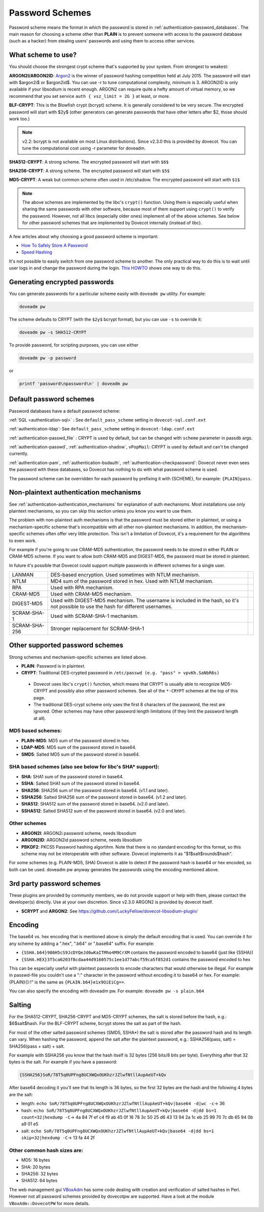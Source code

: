 .. _authentication-password_schemes:

================
Password Schemes
================

Password scheme means the format in which the password is stored in
:ref:`authentication-password_databases`. The main reason for choosing a scheme other
than **PLAIN** is to prevent someone with access to the password database (such
as a hacker) from stealing users' passwords and using them to access other
services.

What scheme to use?
===================

You should choose the strongest crypt scheme that's supported by your system.
From strongest to weakest:

**ARGON2I/ARGON2ID**: `Argon2 <https://en.wikipedia.org/wiki/Argon2>`_ is the
winner of password hashing competition held at July 2015. The password will
start with $argon2i$ or $argon2id$. You can use -r to tune computational
complexity, minimum is 3. ARGON2ID is only available if your libsodium is
recent enough. ARGON2 can require quite a hefty amount of virtual memory, so we
recommend that you set service ``auth { vsz_limit = 2G }`` at least, or more.

**BLF-CRYPT**: This is the Blowfish crypt (bcrypt) scheme. It is generally
considered to be very secure. The encrypted password will start with $2y$
(other generators can generate passwords that have other letters after $2,
those should work too.)

.. Note:: v2.2: bcrypt is not available on most Linux distributions). Since
          v2.3.0 this is provided by dovecot. You can tune the computational
          cost using -r parameter for doveadm.

**SHA512-CRYPT**: A strong scheme. The encrypted password will start with
``$6$``

**SHA256-CRYPT**: A strong scheme. The encrypted password will start with
``$5$``

**MD5-CRYPT**: A weak but common scheme often used in /etc/shadow. The
encrypted password will start with ``$1$``

.. Note:: The above schemes are implemented by the libc's ``crypt()`` function.
          Using them is especially useful when sharing the same passwords with
          other software, because most of them support using ``crypt()`` to
          verify the password. However, not all libcs (especially older ones)
          implement all of the above schemes. See below for other password
          schemes that are implemented by Dovecot internally (instead of libc).

A few articles about why choosing a good password scheme is important:

* `How To Safely Store A Password
  <https://codahale.com/how-to-safely-store-a-password/>`_
* `Speed Hashing <https://blog.codinghorror.com/speed-hashing/>`_

It's not possible to easily switch from one password scheme to another. The
only practical way to do this is to wait until user logs in and change the
password during the login. `This HOWTO
<https://wiki.dovecot.org/HowTo/ConvertPasswordSchemes>`_ shows one way to do
this.

Generating encrypted passwords
==============================

You can generate passwords for a particular scheme easily with ``doveadm pw``
utility. For example:

.. code-block:: none

  doveadm pw

.. versionadded:: v2.3.0

The scheme defaults to CRYPT (with the ``$2y$`` bcrypt format),
but you can use ``-s`` to override it:

.. code-block:: none

  doveadm pw -s SHA512-CRYPT

To provide password, for scripting purposes, you can use either

.. code-block:: none

  doveadm pw -p password

or

.. code-block:: none

  printf 'password\npassword\n' | doveadm pw

Default password schemes
========================

Password databases have a default password scheme:

:ref:`SQL <authentication-sql>` : See ``default_pass_scheme``
setting in ``dovecot-sql.conf.ext``

:ref:`authentication-ldap`: See ``default_pass_scheme`` setting in ``dovecot-ldap.conf.ext``

:ref:`authentication-passwd_file` : CRYPT is used
by default, but can be changed with ``scheme`` parameter in passdb args.

:ref:`authentication-passwd`, :ref:`authentication-shadow`, ``vPopMail``: CRYPT is used by default
and can't be changed currently.

:ref:`authentication-pam`, :ref:`authentication-bsdauth`, :ref:`authentication-checkpassword`: Dovecot never even sees the
password with these databases, so Dovecot has nothing to do with what password
scheme is used.

The password scheme can be overridden for each password by prefixing it with
{SCHEME}, for example: ``{PLAIN}pass``.

Non-plaintext authentication mechanisms
=======================================

See :ref:`authentication-authentication_mechanisms` for explanation of auth mechanisms. Most
installations use only plaintext mechanisms, so you can skip this section
unless you know you want to use them.

The problem with non-plaintext auth mechanisms is that the password must be
stored either in plaintext, or using a mechanism-specific scheme that's
incompatible with all other non-plaintext mechanisms. In addition, the
mechanism-specific schemes often offer very little protection. This isn't a
limitation of Dovecot, it's a requirement for the algorithms to even work.

For example if you're going to use CRAM-MD5 authentication, the password needs
to be stored in either PLAIN or CRAM-MD5 scheme. If you want to allow both
CRAM-MD5 and DIGEST-MD5, the password must be stored in plaintext.

In future it's possible that Dovecot could support multiple passwords in
different schemes for a single user.

+---------------+------------------------------------------------------------------------+--------------------------+
| LANMAN	| DES-based encryption. Used sometimes with NTLM mechanism.              |                          |
+---------------+------------------------------------------------------------------------+--------------------------+
| NTLM          | MD4 sum of the password stored in hex. Used with NTLM mechanism.       |                          |
+---------------+------------------------------------------------------------------------+--------------------------+
| RPA           | Used with RPA mechanism.                                               |                          |
+---------------+------------------------------------------------------------------------+--------------------------+
| CRAM-MD5      | Used with CRAM-MD5 mechanism.                                          |                          |
+---------------+------------------------------------------------------------------------+--------------------------+
| DIGEST-MD5    | Used with DIGEST-MD5 mechanism. The username is included in            |                          |
|               | the hash, so it's not possible to use the hash for different usernames.|                          |
+---------------+------------------------------------------------------------------------+--------------------------+
| SCRAM-SHA-1   | Used with SCRAM-SHA-1 mechanism.                                       |                          |
+---------------+------------------------------------------------------------------------+--------------------------+
| SCRAM-SHA-256 | Stronger replacement for SCRAM-SHA-1                                   | .. versionadded:: 2.3.10 |
+---------------+------------------------------------------------------------------------+--------------------------+


Other supported password schemes
================================

Strong schemes and mechanism-specific schemes are listed above.

* **PLAIN**: Password is in plaintext.
* **CRYPT**: Traditional DES-crypted password in ``/etc/passwd (e.g. "pass" =
  vpvKh.SaNbR6s)``

 * Dovecot uses libc's ``crypt()`` function, which means that CRYPT is usually
   able to recognize MD5-CRYPT and possibly also other password schemes. See
   all of the ``*-CRYPT`` schemes at the top of this page.

 * The traditional DES-crypt scheme only uses the first 8 characters of the
   password, the rest are ignored. Other schemes may have other password length
   limitations (if they limit the password length at all).

MD5 based schemes:
******************

* **PLAIN-MD5**: MD5 sum of the password stored in hex.
* **LDAP-MD5**: MD5 sum of the password stored in base64.
* **SMD5**: Salted MD5 sum of the password stored in base64.

SHA based schemes (also see below for libc's SHA* support):
***********************************************************

* **SHA**: SHA1 sum of the password stored in base64.
* **SSHA**: Salted SHA1 sum of the password stored in base64.
* **SHA256**: SHA256 sum of the password stored in base64. (v1.1 and later).
* **SSHA256**: Salted SHA256 sum of the password stored in base64. (v1.2 and
  later).
* **SHA512**: SHA512 sum of the password stored in base64. (v2.0 and later).
* **SSHA512**: Salted SHA512 sum of the password stored in base64. (v2.0 and
  later).

Other schemes
*************

.. versionadded:: v2.3.0

* **ARGON2I**: ARGON2i password scheme, needs libsodium
* **ARGON2ID**: ARGON2id password scheme, needs libsodium
* **PBKDF2**: PKCS5 Password hashing algortihm.
  Note that there is no standard encoding for this format, so this scheme may not be interoperable with other software.
  Dovecot implements it as "$1$salt$rounds$hash".

For some schemes (e.g. PLAIN-MD5, SHA) Dovecot is able to detect if the
password hash is base64 or hex encoded, so both can be used. doveadm pw anyway
generates the passwords using the encoding mentioned above.

3rd party password schemes
==========================

These plugins are provided by community members, we do not provide support or
help with them, please contact the developer(s) directly. Use at your own
discretion. Since v2.3.0 ARGON2 is provided by dovecot itself.

* **SCRYPT** and **ARGON2**: See
  https://github.com/LuckyFellow/dovecot-libsodium-plugin/

Encoding
========

The base64 vs. hex encoding that is mentioned above is simply the default
encoding that is used. You can override it for any scheme by adding a ".hex",
".b64" or ".base64" suffix. For example:

* ``{SSHA.b64}986H5cS9JcDYQeJd6wKaITMho4M9CrXM`` contains the password encoded
  to base64 (just like {SSHA})
* ``{SSHA.HEX}3f5ca6203f8cdaa44d9160575c1ee1d77abcf59ca5f852d1`` contains the
  password encoded to hex

This can be especially useful with plaintext passwords to encode characters
that would otherwise be illegal. For example in passwd-file you couldn't use a
":" character in the password without encoding it to base64 or hex. For
example: {PLAIN}{\}:!" is the same as ``{PLAIN.b64}e1x9OiEiCg==``.

You can also specify the encoding with doveadm pw. For example: ``doveadm pw -s
plain.b64``

Salting
=======

For the SHA512-CRYPT, SHA256-CRYPT and MD5-CRYPT schemes, the salt is stored
before the hash, e.g.: $6$salt$hash. For the BLF-CRYPT scheme, bcrypt stores
the salt as part of the hash.

For most of the other salted password schemes (SMD5, SSHA*) the salt is stored
after the password hash and its length can vary. When hashing the password,
append the salt after the plaintext password, e.g.: SSHA256(pass, salt) =
SHA256(pass + salt) + salt.

For example with SSHA256 you know that the hash itself is 32 bytes (256 bits/8
bits per byte). Everything after that 32 bytes is the salt. For example if you
have a password:

.. code-block:: none

  {SSHA256}SoR/78T5q0UPFng8UCXWQxOUKhzrJZlwfNtllAupAeUT+kQv

After base64 decoding it you'll see that its length is 36 bytes, so the first
32 bytes are the hash and the following 4 bytes are the salt:

* length: ``echo SoR/78T5q0UPFng8UCXWQxOUKhzrJZlwfNtllAupAeUT+kQv|base64 -d|wc
  -c``-> 36
* hash: ``echo SoR/78T5q0UPFng8UCXWQxOUKhzrJZlwfNtllAupAeUT+kQv|base64 -d|dd
  bs=1 count=32|hexdump -C``-> 4a 84 7f ef c4 f9 ab 45 0f 16 78 3c 50 25 d6 43
  13 94 2a 1c eb 25 99 70 7c db 65 94 0b a9 01 e5
* salt: ``echo SoR/78T5q0UPFng8UCXWQxOUKhzrJZlwfNtllAupAeUT+kQv|base64 -d|dd
  bs=1 skip=32|hexdump -C``-> 13 fa 44 2f

Other common hash sizes are:
****************************

* MD5: 16 bytes
* SHA: 20 bytes
* SHA256: 32 bytes
* SHA512: 64 bytes

The web management gui `VBoxAdm <http://developer.gauner.org/vboxadm/>`_ has
some code dealing with creation and verification of salted hashes in Perl.
However not all password schemes provided by dovecotpw are supported. Have a
look at the module ``VBoxAdm::DovecotPW`` for more details.
